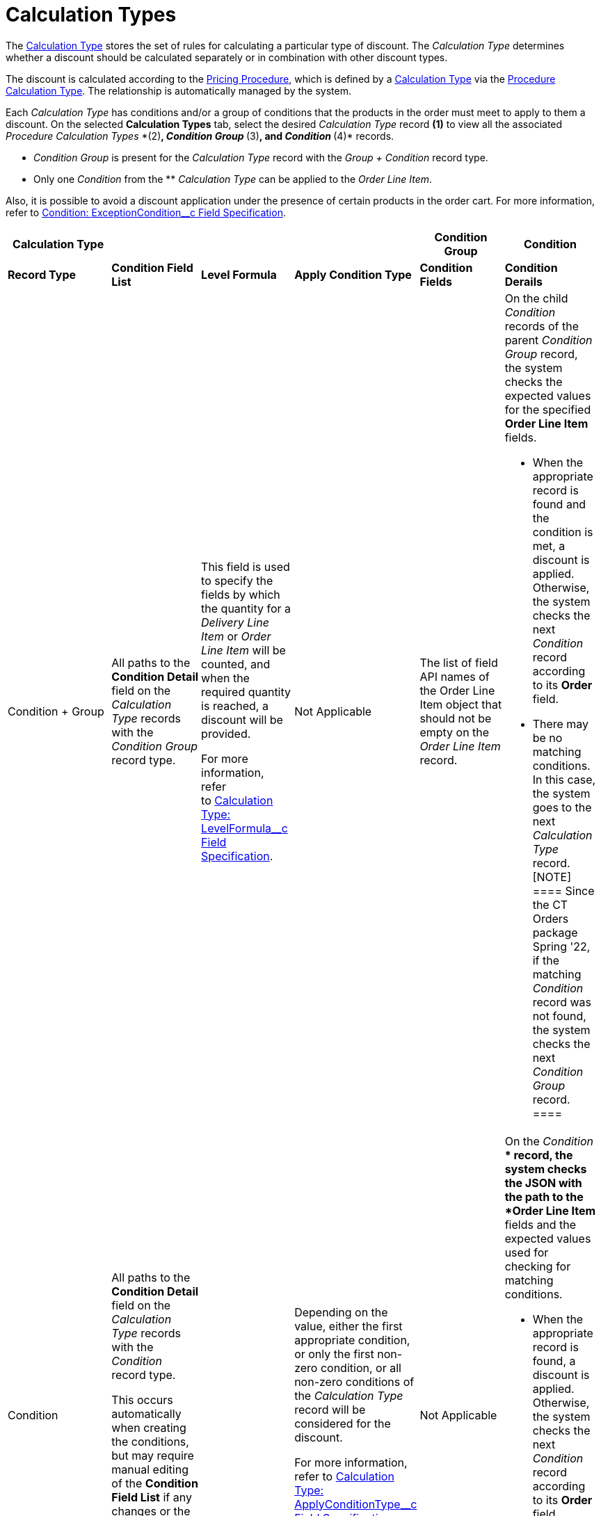 = Calculation Types

The link:calculation-types-field-reference[Calculation Type] stores
the set of rules for calculating a particular type of discount. The
_Calculation Type_ determines whether a discount should be calculated
separately or in combination with other discount types.



The discount is calculated according to the
link:admin-guide/managing-ct-orders/price-management/ref-guide/pricing-procedure-fields-reference[Pricing Procedure], which
is defined by a link:calculation-types-field-reference[Calculation
Type] via the
link:admin-guide/managing-ct-orders/price-management/ref-guide/procedure-calculation-type-fields-reference[Procedure
Calculation Type]. The relationship is automatically managed by the
system.

Each _Calculation Type_ has conditions and/or a group of conditions that
the products in the order must meet to apply to them a discount. On the
selected *Calculation Types* tab, select the desired _Calculation Type_
record *(1)* to view all the associated _Procedure Calculation
Types _*(2)*, _Condition Group _*(3)*, and _Condition _*(4)* records.

* _Condition Group_ is present for the _Calculation Type_ record with
the _Group {plus} Condition_ record type.
* Only one _Condition_ from the ** _Calculation Type_ can be applied to
the _Order Line Item_.

Also, it is possible to avoid a discount application under the presence
of certain products in the order cart. For more information, refer
to link:condition-exceptioncondition-c-field-specification[Condition:
ExceptionCondition__c Field Specification].





[width="99%",cols="^20%,^16%,^16%,^16%,^16%,^16%",]
|===
|*Calculation Type* | | | |*Condition Group* |*Condition*

|*Record Type* |*Condition Field List* |*Level Formula* |*Apply
Condition Type* a|
*Condition Fields*

a|
*Condition Derails*

|Condition {plus} Group |All paths to the *Condition Detail* field on
the _Calculation Type_ records with the _Condition Group_ record type.
a|
This field is used to specify the fields by which the quantity for a
_Delivery Line Item_ or _Order Line Item_ will be counted, and when the
required quantity is reached, a discount will be provided.



For more information, refer
to link:calculation-type-levelformula-c-field-specification[Calculation
Type: LevelFormula__c Field Specification].

|Not Applicable |The list of field API names of the
[.object]#Order Line Item# object that should not be empty on
the _Order Line Item_ record. a|
On the child _Condition_ records of the parent _Condition Group_ record,
the system checks the expected values for the specified *Order Line
Item* fields.

* When the appropriate record is found and the condition is met, a
discount is applied. Otherwise, the system checks the next _Condition_
record according to its *Order* field.
* There may be no matching conditions. In this case, the system goes to
the next _Calculation Type_ record.
[NOTE] ==== Since the CT Orders package Spring '22, if the
matching _Condition_ record was not found, the system checks the next
_Condition Group_ record. ====

|Condition a|
All paths to the *Condition Detail* field on the _Calculation Type_
records with the _Condition_ record type.



This occurs automatically when creating the conditions, but may require
manual editing of the *Condition Field List* if any changes or the
removal of the conditions were made.

| a|
Depending on the value, either the first appropriate condition, or only
the first non-zero condition, or all non-zero conditions of the
_Calculation Type_ record will be considered for the discount.



For more information, refer
to link:calculation-type-applyconditiontype-c-field-specification[Calculation
Type: ApplyConditionType__c Field Specification].

a|
Not Applicable

a|
On the _Condition_ ** record, the system checks the JSON with the path
to the *Order Line Item* fields and the expected values used for
checking for matching conditions.

* When the appropriate record is found, a discount is applied.
Otherwise, the system checks the next _Condition_ record according to
its *Order* field.
* There may be no matching conditions. In this case, the system goes to
the next _Calculation Type_ record.

|===



image:2021-08-19_17-43-55.png[]



See also:

* link:how-to-create-a-calculation-type[How to Create a Calculation
Type]
* link:how-to-add-a-condition-for-a-calculation-type[How to Add a
Condition for a Calculation Type]
* link:how-to-add-a-condition-level[How to Add a Condition Level]
* link:how-to-add-a-condition-group[How to Add a Condition Group]
